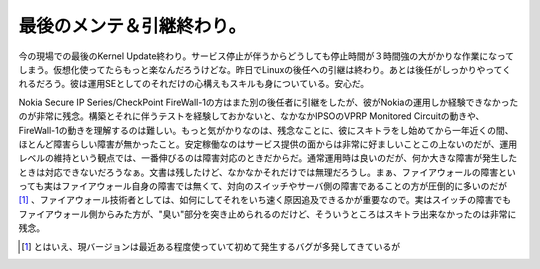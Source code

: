最後のメンテ＆引継終わり。
==========================

今の現場での最後のKernel Update終わり。サービス停止が伴うからどうしても停止時間が３時間強の大がかりな作業になってしまう。仮想化使ってたらもっと楽なんだろうけどな。昨日でLinuxの後任への引継は終わり。あとは後任がしっかりやってくれるだろう。彼は運用SEとしてのそれだけの心構えもスキルも身についている。安心だ。



Nokia Secure IP Series/CheckPoint FireWall-1の方はまた別の後任者に引継をしたが、彼がNokiaの運用しか経験できなかったのが非常に残念。構築とそれに伴うテストを経験しておかないと、なかなかIPSOのVPRP Monitored Circuitの動きや、FireWall-1の動きを理解するのは難しい。もっと気がかりなのは、残念なことに、彼にスキトラをし始めてから一年近くの間、ほとんど障害らしい障害が無かったこと。安定稼働なのはサービス提供の面からは非常に好ましいことこの上ないのだが、運用レベルの維持という観点では、一番伸びるのは障害対応のときだからだ。通常運用時は良いのだが、何か大きな障害が発生したときは対応できないだろうなぁ。文書は残したけど、なかなかそれだけでは無理だろうし。まぁ、ファイアウォールの障害といっても実はファイアウォール自身の障害では無くて、対向のスイッチやサーバ側の障害であることの方が圧倒的に多いのだが [#]_ 、ファイアウォール技術者としては、如何にしてそれをいち速く原因追及できるかが重要なので。実はスイッチの障害でもファイアウォール側からみた方が、"臭い"部分を突き止められるのだけど、そういうところはスキトラ出来なかったのは非常に残念。




.. [#] とはいえ、現バージョンは最近ある程度使っていて初めて発生するバグが多発してきているが


.. author:: default
.. categories:: Unix/Linux,security,Ops
.. tags::
.. comments::
